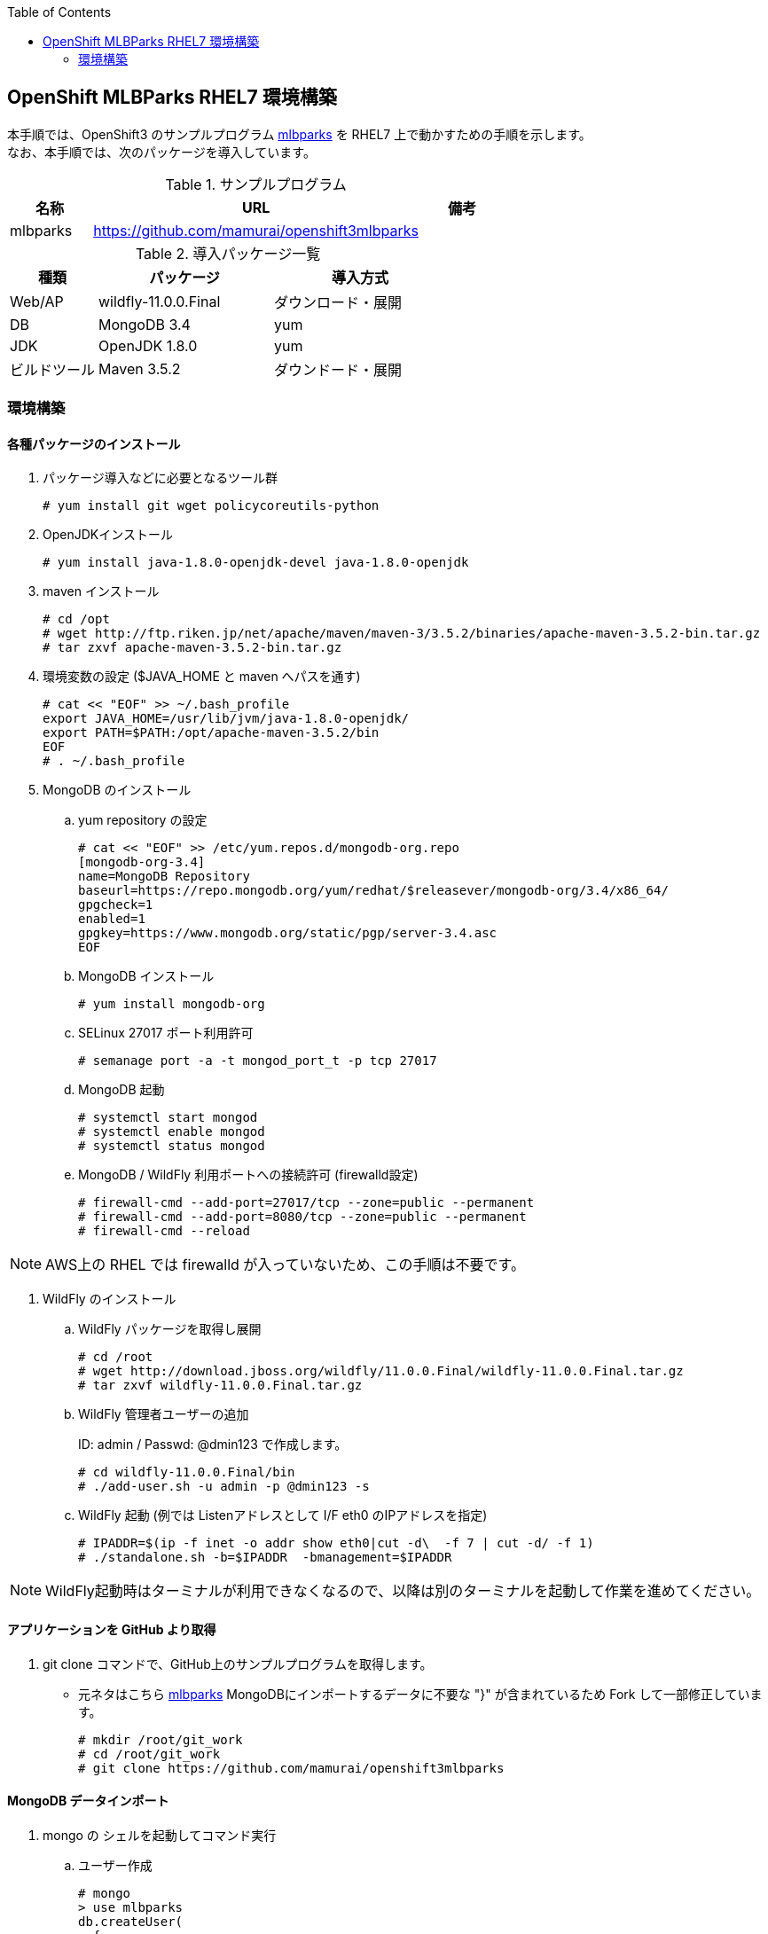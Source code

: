 :scrollbar:
:data-uri:
:toc2:

== OpenShift MLBParks RHEL7 環境構築

本手順では、OpenShift3 のサンプルプログラム https://github.com/mamurai/openshift3mlbparks[mlbparks] を
RHEL7 上で動かすための手順を示します。 +
なお、本手順では、次のパッケージを導入しています。

.サンプルプログラム
[cols="1,4,1",options="header"]
|====
| 名称 | URL | 備考
|mlbparks|https://github.com/mamurai/openshift3mlbparks|
|====


.導入パッケージ一覧
[cols="1,2,2",options="header"]
|====
| 種類 | パッケージ | 導入方式
| Web/AP | wildfly-11.0.0.Final | ダウンロード・展開
| DB | MongoDB 3.4 | yum
| JDK | OpenJDK 1.8.0 | yum
| ビルドツール | Maven 3.5.2 | ダウンドード・展開
|====

=== 環境構築

==== 各種パッケージのインストール

. パッケージ導入などに必要となるツール群
+
----
# yum install git wget policycoreutils-python
----

. OpenJDKインストール
+
----
# yum install java-1.8.0-openjdk-devel java-1.8.0-openjdk
----

. maven インストール
+
----
# cd /opt
# wget http://ftp.riken.jp/net/apache/maven/maven-3/3.5.2/binaries/apache-maven-3.5.2-bin.tar.gz
# tar zxvf apache-maven-3.5.2-bin.tar.gz
----

. 環境変数の設定 ($JAVA_HOME と maven へパスを通す)
+
----
# cat << "EOF" >> ~/.bash_profile
export JAVA_HOME=/usr/lib/jvm/java-1.8.0-openjdk/
export PATH=$PATH:/opt/apache-maven-3.5.2/bin
EOF
# . ~/.bash_profile
----

. MongoDB のインストール

.. yum repository の設定
+
----
# cat << "EOF" >> /etc/yum.repos.d/mongodb-org.repo
[mongodb-org-3.4]
name=MongoDB Repository
baseurl=https://repo.mongodb.org/yum/redhat/$releasever/mongodb-org/3.4/x86_64/
gpgcheck=1
enabled=1
gpgkey=https://www.mongodb.org/static/pgp/server-3.4.asc
EOF
----

.. MongoDB インストール
+
----
# yum install mongodb-org
----

.. SELinux 27017 ポート利用許可
+
----
# semanage port -a -t mongod_port_t -p tcp 27017
----

.. MongoDB 起動
+
----
# systemctl start mongod
# systemctl enable mongod
# systemctl status mongod
----

.. MongoDB / WildFly 利用ポートへの接続許可 (firewalld設定)
+
----
# firewall-cmd --add-port=27017/tcp --zone=public --permanent
# firewall-cmd --add-port=8080/tcp --zone=public --permanent
# firewall-cmd --reload
----

NOTE: AWS上の RHEL では firewalld が入っていないため、この手順は不要です。


. WildFly のインストール
.. WildFly パッケージを取得し展開
+
----
# cd /root
# wget http://download.jboss.org/wildfly/11.0.0.Final/wildfly-11.0.0.Final.tar.gz
# tar zxvf wildfly-11.0.0.Final.tar.gz
----

.. WildFly 管理者ユーザーの追加
+
ID: admin / Passwd: @dmin123 で作成します。
+
----
# cd wildfly-11.0.0.Final/bin
# ./add-user.sh -u admin -p @dmin123 -s
----
.. WildFly 起動  (例では Listenアドレスとして I/F eth0 のIPアドレスを指定)
+
----
# IPADDR=$(ip -f inet -o addr show eth0|cut -d\  -f 7 | cut -d/ -f 1)
# ./standalone.sh -b=$IPADDR  -bmanagement=$IPADDR
----

NOTE: WildFly起動時はターミナルが利用できなくなるので、以降は別のターミナルを起動して作業を進めてください。

==== アプリケーションを GitHub より取得

. git clone コマンドで、GitHub上のサンプルプログラムを取得します。

 ** 元ネタはこちら https://github.com/gshipley/openshift3mlbparks[mlbparks]
MongoDBにインポートするデータに不要な "}" が含まれているため Fork して一部修正しています。
+
----
# mkdir /root/git_work
# cd /root/git_work
# git clone https://github.com/mamurai/openshift3mlbparks
----

==== MongoDB データインポート
. mongo の シェルを起動してコマンド実行

.. ユーザー作成
+
----
# mongo
> use mlbparks
db.createUser(
  {
    user: "mlbparks",
    pwd: "mlbparks",
    roles: [
      {
        role: "readWrite",
        db: "mlbparks"
      }
    ]
  }
)
----

.. 作成したユーザーでの認証確認
+
----
> db.auth("mlbparks","mlbparks")
1 #成功
----
NOTE: 「Ctrl+c」を押して mongodb CLI からログアウトする

.. mongoimport コマンドを利用して データをインポート
+
----
# mongoimport -h localhost --port 27017 -d mlbparks -c parks -u mlbparks -p mlbparks --file  /root/git_work/openshift3mlbparks/src/main/resources/parks.json
----

.. MongoDB データ確認のためのコマンドなど
+
----
# mongo mlbparks -u mlbparks -p mlbparks

## MongoDB内部のデータ操作
# Collectionsの確認
> show collections

# 全件表示
> db.parks.find()

# 1件のみ表示
> db.parks.find()

# 削除
> db.parks.remove({});
----

==== アプリケーションのビルド

. maven コマンドでビルドを実行
+
----
# cd /root/git_work/openshift3mlbparks
# mvn package
----

. コンテンツアップロード
+
----
# cp /root/git_work/openshift3mlbparks/target/mlbparks-1.0.war /root/wildfly-11.0.0.Final/standalone/deployments
----

==== ブラウザからのアクセス

URL: http://サーバアドレス:8080/mlbparks-1.0

image::images/image021.png[サンプル画像, 400, 400,]

==== コンテンツ変更

. TopページのHTMLを開きコンテンツを編集する
+
----
# vi /root/git_work/openshift3mlbparks/src/main/webapp/index.html
----
. 再ビルドする
+
----
# cd /root/git_work/openshift3mlbparks
# mvn clean package
----
.コンテンツアップロード
+
----
# cp /root/git_work/openshift3mlbparks/target/mlbparks-1.0.war /root/wildfly-11.0.0.Final/standalone/deployments
----

==== 参考情報
* WildFly 管理画面へのアクセス
+
URL: http://サーバアドレス:9990
+
image::images/image022.png[サンプル画像, 400, 400,]


以　上
